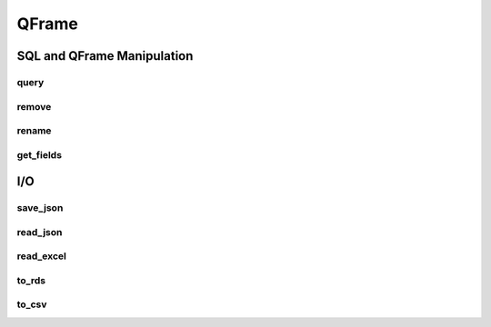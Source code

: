 QFrame 
======

===========================
SQL and QFrame Manipulation
===========================

--------------
query
--------------

.. automethod:: grizly.QFrame.query

--------------
remove
--------------

.. automethod:: grizly.QFrame.remove

--------------
rename
--------------

.. automethod:: grizly.QFrame.rename


--------------
get_fields
--------------

.. automethod:: grizly.QFrame.get_fields


===
I/O
===
----------
save_json
----------

.. automethod:: grizly.QFrame.save_json

----------
read_json
----------

.. automethod:: grizly.QFrame.read_json

----------
read_excel
----------

.. automethod:: grizly.QFrame.read_excel

----------
to_rds
----------

.. automethod:: grizly.QFrame.to_rds

----------
to_csv
----------

.. automethod:: grizly.QFrame.to_csv